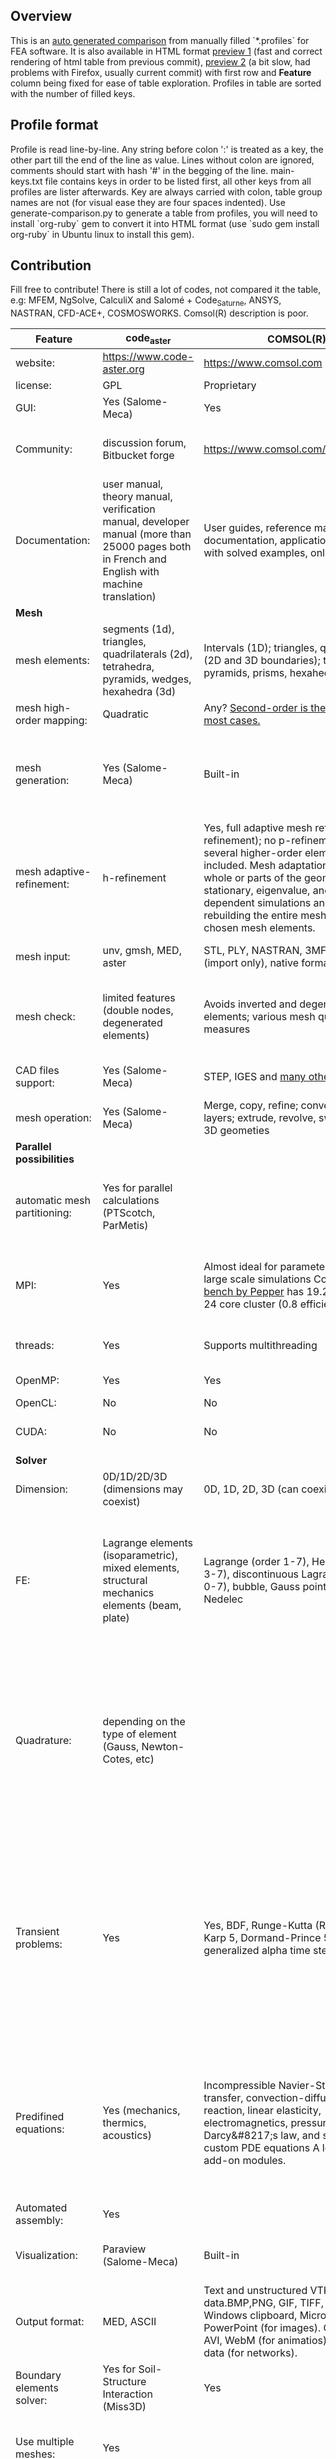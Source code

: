 
** Overview
 This is an [[https://github.com/kostyfisik/FEA-compare][auto generated comparison]] from manually filled `*.profiles` for FEA software. It is also available in HTML format [[https://cdn.rawgit.com/kostyfisik/FEA-compare/b8f469fb3b5c2d46d108dd251fbe418e6fe4d72d/table.html][preview 1]] (fast and correct rendering of html table from previous commit), [[http://htmlpreview.github.io/?https://github.com/kostyfisik/FEA-compare/blob/master/table.html][preview 2]] (a bit slow, had problems with Firefox, usually current commit) with first row and *Feature* column being fixed for ease of table exploration. Profiles in table are sorted with the number of filled keys.

** Profile format
 Profile is read line-by-line.  Any string before colon ':' is treated as a key, the other part till the end of the line as value. Lines without colon are ignored, comments should start with hash '#' in the begging of the line.  main-keys.txt file contains keys in order to be listed first, all other keys from all profiles are lister afterwards. Key are always carried with colon, table group names are not (for visual ease they are four spaces indented).
Use generate-comparison.py to generate a table from profiles, you will need to install `org-ruby` gem to convert it into HTML format (use `sudo gem install org-ruby` in Ubuntu linux to install this gem). 

** Contribution
 Fill free to contribute! There is still a lot of codes, not compared it the table, e.g: MFEM, NgSolve, CalculiX and Salomé + Code_Saturne, ANSYS, NASTRAN, CFD-ACE+, COSMOSWORKS. Comsol(R) description is poor. 

|Feature|code_aster|COMSOL(R)|GetFEM++|Deal II|Range|Elmerfem|MOOSE|libMesh|FEniCS|FEATool Multiphysics|Firedrake|
|--+--+--+--+--+--+--+--+--+--+--+--|
|website:|[[https://www.code-aster.org][https://www.code-aster.org]]|[[https://www.comsol.com][https://www.comsol.com]]|[[http://home.gna.org/getfem/][http://home.gna.org/getfem/]]|[[http://www.dealii.org][http://www.dealii.org]]|[[http://www.range-software.com][http://www.range-software.com]]|[[https://www.csc.fi/elmer][https://www.csc.fi/elmer]]|[[https://www.mooseframework.org/][https://www.mooseframework.org/]]|[[http://libmesh.github.io/][http://libmesh.github.io/]]|[[http://fenicsproject.org/][http://fenicsproject.org/]]|[[https://www.featool.com/][https://www.featool.com/]]|[[http://firedrakeproject.org/][http://firedrakeproject.org/]]|
|license:|GPL|Proprietary|LGPL|LGPL|GPL|GNU (L)GPL|LGPL|LGPL|GNU GPL\LGPL|Proprietary|GNU LGPL|
|GUI:|Yes (Salome-Meca)|Yes|No|No|Yes|Yes, partial functionality|Yes|No|Postprocessing only|Matlab and Octave GUI|No|
|Community:|discussion forum, Bitbucket forge|[[https://www.comsol.com/forum][https://www.comsol.com/forum]]|Mailing list|[[https://groups.google.com/forum/#!forum/dealii][Google Group]]|GitHub|1000's of users, discussion forum, mailing list, [[https://discordapp.com/invite/NeZEBZn][Discord server]]|[[https://groups.google.com/forum/#!forum/moose-users][Google Group]]|[[http://sourceforge.net/p/libmesh/mailman/][mail lists]]|Mailing list|Mailing list|Mailing list and IRC channel|
|Documentation:|user manual, theory manual, verification manual, developer manual (more than 25000 pages both in French and English with machine translation)|User guides, reference manuals, API documentation, application libraries with solved examples, online tutorials|User doc, tutorials, demos, developer's guide|50+ tutorials, 50+ video lectures, Doxygen|user manual, tutorials|ElmerSolver Manual, Elmer Models Manual, ElmerGUI Tutorials, etc. (>700 pages of LaTeX documentation available in PDFs)|Doxygen, Markdown, 170+ example codes, 4300+ test inputs|Doxygen, 100+ example codes|Tutorial, demos (how many?), 700-page book|[[https://www.featool.com/doc][Online FEATool documentation]], ~600 pages, ~20 step-by-step tutorials, and 85 m-script model examples|Manual, demos, API reference|
| *Mesh* 
|mesh elements:|segments (1d), triangles, quadrilaterals (2d), tetrahedra, pyramids, wedges, hexahedra (3d)|Intervals (1D); triangles, quadrilaterals (2D and 3D boundaries); tetrahedra, pyramids, prisms, hexahedra (3d)|intervals, triangles, tetrahedra, quads, hexes, prisms, some 4D elements, easily extensible.|intervals (1d), quads (2d), and hexes (3d) only|points(0d), segments (1d), triangles, quadrilaterals (2d), tetrahedra, hexahedra (3d)|intervals (1d), triangles, quadrilaterals (2d), tetrahedra, pyramids, wedges, hexahedra (3d)|Tria, Quad, Tetra, Prism, etc.|Tria, Quad, Tetra, Prism, etc.|intervals, triangles, tetrahedra (quads, hexes - work in progress)|intervals, triangles, tetrahedra, quads, hexes|intervals, triangles, tetrahedra, quads, plus extruded meshes of hexes and wedges|
|mesh high-order mapping:|Quadratic|Any? [[https://www.comsol.com/blogs/keeping-track-of-element-order-in-multiphysics-models/][ Second-order is the default for most cases.]]|  |[[http://dealii.org/developer/doxygen/deal.II/step_10.html][any order]]|  |Yes, for Lagrange elements|  |  |(Any - work in progress)|  |(Any - using appropriate branches)|
|mesh generation:|Yes (Salome-Meca)|Built-in|Experimental in any dimension + predefined shapes + Extrusion.|external+predefined shapes|Yes (TetGen)|Limited own meshing capabilities with ElmerGrid and netgen/tetgen APIs. Internal extrusion and mesh multiplication on parallel level.|Built-in|Built-in|Yes, [[http://fenicsproject.org/documentation/dolfin/1.4.0/python/demo/documented/csg-2D/python/documentation.html][Constructive Solid Geometry (CSG)]] supported via mshr (CGAL and Tetgen used as backends)|Integrated DistMesh, Gmsh, and Triangle GUI and CLI interfaces|External + predefined shapes. Internal mesh extrusion operation.|
|mesh adaptive-refinement:|h-refinement|Yes, full adaptive mesh refinement (h-refinement); no p-refinement but several higher-order elements are included. Mesh adaptation on the whole or parts of the geometry, for stationary, eigenvalue, and time-dependent simulations and by rebuilding the entire mesh or refining chosen mesh elements.|Only h|h, p, and hp for CG and DG|  |h-refinement for selected equations|h, p, mached hp, singular hp|h, p, mached hp, singular hp|Only h|  |  |
|mesh input\output:|unv, gmsh, MED, aster|STL, PLY, NASTRAN, 3MF, VRML (import only), native format|gmsh, GiD, Ansys|  |rbm, stl|  |ExodusII, Nemesis, Abaqus, Ensight, Gmsh, GMV, OFF, TecPlot TetGen, etc.|ExodusII, Nemesis, Abaqus, Ensight, Gmsh, GMV, OFF, TecPlot TetGen, etc.|XDMF (and FEniCS XML)|FeatFlow, FEniCS XML, GiD, Gmsh, GMV, Triangle|  |
|mesh check:|limited features (double nodes, degenerated elements)|Avoids inverted and degenerated elements; various mesh quality measures|?|  |limited features (double nodes, degenerated elements, intersected elements)|  |  |  |intersections (collision testing)|  |  |
|CAD files support:|Yes (Salome-Meca)|STEP, IGES and [[https://www.comsol.com/cad-import-module][many others]].|No|IGES, STEP (with [[https://dealii.org/developer/doxygen/deal.II/group__OpenCASCADE.html][OpenCascade wrapper]])|Yes (stl)|Limited support via OpenCASCADE in ElmerGUI|  |  |  |  |  |
|mesh operation:|Yes (Salome-Meca)|Merge, copy, refine; convert; boundary layers; extrude, revolve, sweep, loft for 3D geometies|Extrude, rotate, translation, refine|  |Extrude, rotate, translation, refine|  |Merge, join, extrude, modular mesh modifier system|distort/translate/rotate/scale|  |Merge, join, extrude, and revolve operations|  |
| *Parallel possibilities* 
|automatic mesh partitioning:|Yes for parallel calculations (PTScotch, ParMetis)|  |Yes (METIS)|yes, shared (METIS/Parmetis) and distributed (p4est)|No|partitioning with ElmerGrid using Metis or geometric division, internal partitioning in ElmerSolver using Zoltan|Metis, Parmetis, Hilbert (shared and distributed meshes)|Metis, Parmetis, Hilbert|Yes (ParMETIS and SCOTCH)|  |Yes|
|MPI:|Yes|Almost ideal for parameter sweep? For large scale simulations  Comsol 4.2 [[https://www.comsol.ru/paper/download/83777/pepper_presentation.pdf][bench by Pepper]] has 19.2 speedup on 24 core cluster (0.8 efficiency).|Yes|Yes (up to 147k processes), test for [[http://dealii.org/developer/doxygen/deal.II/step_40.html#Results][4k processes]] and [[https://www.dealii.org/deal85-preprint.pdf][geometric multigrid for 147k, strong and weak scaling]]|No|Yes, demonstrated scalability up to 1000's of cores|Yes|Yes|Yes, [[http://figshare.com/articles/Parallel_scaling_of_DOLFIN_on_ARCHER/1304537][DOLFIN solver scales up to 24k]]|  |Yes, [[https://github.com/firedrakeproject/firedrake/wiki/Gravity-wave-scaling][Scaling plot for Firedrake out to 24k cores.]]|
|threads:|Yes|Supports multithreading|  |Threading Build Blocks|Yes|threadsafe, some modules threaded and vectorized.|Yes|Yes|  |  |  |
|OpenMP:|Yes|Yes|Yes|Yes (vectorization only)|Yes|Yes, partially|Yes|Yes|  |  |Limited|
|OpenCL:|No|No|No|No|No|No|  |  |  |  |  |
|CUDA:|No|No|No|since 9.1, see [[https://www.dealii.org/developer/doxygen/deal.II/step_64.html][step-64]] for matrix-free GPU+MPI example|No|Preliminary API for sparse linear algebra|  |  |  |  |  |
| *Solver* 
|Dimension:|0D/1D/2D/3D (dimensions may coexist)|0D, 1D, 2D, 3D (can coexist)|Any, possibility to mix and couple problem of different dimension|1/2/3D|0D/1D/2D/3D (dimensions may coexist)|1D/2D/3D (dimensions may coexist)|1/2/3D|2D\3D|1/2/3D|1/2/3D|1/2/3D|
|FE:|Lagrange elements (isoparametric), mixed elements, structural mechanics elements (beam, plate)|Lagrange (order 1-7), Hermite (order 3-7), discontinuous Lagrange (order 0-7), bubble, Gauss point, serendipity, Nedelec|Continuous and discontinuous Lagrange, Hermite, Argyris, Morley, Nedelec, Raviart-Thomas, composite elements (HCT, FVS), Hierarchical elements, Xfem, easily extensible.|Lagrange elements of any order, continuous and discontinuous; Nedelec and Raviart-Thomas elements of any order; BDM and Bernstein; elements composed of other elements.|Lagrange elements|Lagrange elements, p-elements up to 10th order, Hcurl conforming elements (linear and quadratic) for|Lagrange, Hierarchic, Discontinuous Monomials, Nedelec|Lagrange, Hierarchic, Discontinuous Monomials, Nedelec|Lagrange, BDM, RT, Nedelic, Crouzeix-Raviart, all simplex elements in the Periodic Table (femtable.org), any|Lagrange (1st-5th order), Crouzeix-Raviart, Hermite|Lagrange, BDM, RT, Nedelec, all simplex elements and Q- quad elements in the [[http://femtable.org][Periodic Table]], any|
|Quadrature:|depending on the type of element (Gauss, Newton-Cotes, etc)|  |  |Gauss-Legendre, Gauss-Lobatto, midpoint, trapezoidal,  Simpson, Milne and Weddle (closed Newton-Cotes for 4 and 7 order polinomials), Gauss quadrature with logarithmic or 1/R weighting function, Telles quadrature of arbitrary order.|  |  |Gauss-Legendre (1D and tensor product rules in 2D and 3D) tabulated up to 44th-order to high precision, best available rules for triangles and tetrahedra to very high order, best available monomial rules for quadrilaterals and hexahedra.|Gauss-Legendre (1D and tensor product rules in 2D and 3D) tabulated up to 44th-order to high precision, best available rules for triangles and tetrahedra to very high order, best available monomial rules for quadrilaterals and hexahedra.|  |  |  |
|Transient problems:|Yes|Yes, BDF, Runge-Kutta (RK34, Cash-Karp 5, Dormand-Prince 5), and generalized alpha time stepping|  |Any user implemented and/or from a set of predifined. Explicit methods: forward Euler, 3rd and 4th order Runge-Kutta. Implicit methods: backward Euler, implicit Midpoint, Crank-Nicolson, SDIRK. Embedded explicit methods: Heun-Euler, Bogacki-Shampine, Dopri, Fehlberg, Cash-Karp.|Yes|  |implicit-euler explicit-euler crank-nicolson bdf2 explicit-midpoint dirk explicit-tvd-rk-2 newmark-beta|  |  |BE, CN, and Fractional-Step-Theta schemes|  |
|Predifined equations:|Yes (mechanics, thermics, acoustics)|Incompressible Navier-Stokes, heat transfer, convection-diffusion-reaction, linear elasticity, electromagnetics, pressure acoustics, Darcy&#8217;s law, and support for custom PDE equations A lot more via add-on modules.|  |Laplace?|Yes (Incompressible Navier-Stokes, Heat transfer (convection-conduction-radiation), Stress analysis, Soft body dynamics, Modal analysis, Electrostatics, Magnetostatics )|Around 50 predefined solvers|Phase Field, Solid Mechanics, Navier-Stokes, Porous Flow, Level Set, Chemical Reactions, Heat Conduction, support for custom PDEs|No|  |Incompressible Navier-Stokes, Heat transfer, convection-diffusion-reaction, linear elasticity, electromagnetics, Darcy's, Brinkman equations, and support for custom PDE equations|  |
|Automated assembly:|Yes|  |Yes|  |Yes|  |  |  |Yes|Yes|Yes|
|Visualization:|Paraview (Salome-Meca)|Built-in|External or with the Scilab/Matlab/Python interface. Possibility to perform complex slices.|External (export to *.vtk and many others)|GUI (built-in)|ElmerGUI comes VTK based visualization tool (but Paraview is recommended)|Yes, VTK-based GUI, Python visualizatuion library|No|Buil-in simple plotting + External|Built-in with optional Plotly and GMV export|External|
|Output format:|MED, ASCII|Text and unstructured VTK-file for data.BMP,PNG, GIF, TIFF, JPEG, glTF, Windows clipboard, Microsoft PowerPoint (for images). GIF, Flash, AVI, WebM (for animatios). Touchstone data (for networks).|vtk, gmsh, OpenDX.|*.dx *.ucd *.gnuplot *.povray *.eps *.gmv *.tecplot *.tecplot_binary *.vtk *.vtu *.svg *.hdf5|  |Several output formats (VTU, gmsh,...)|ExodusII, Xdr, etc.|ExodusII, Xdr, etc.|VTK(.pvd, .vtu) and XDMF/HDF5|GMV and Plotly|VTK(.pvd, .vtu)|
|Boundary elements solver:|Yes for Soil-Structure Interaction (Miss3D)|Yes|No|[[https://www.dealii.org/developer/doxygen/deal.II/step_34.html][Yes]]|  |Existing but without multipole acceleration (not usable for large problems)|  |  |No|  |No|
|Use multiple meshes:|Yes|  |Yes including different dimensions and taking account of any transformation.|[[http://dealii.org/developer/doxygen/deal.II/step_28.html#Meshesandmeshrefinement][Yes, autorefined from same initial mesh for each variable of a coupled problem]]|  |Continuity of non-conforming interfaces ensured by mortar finite elements|  |  |Yes, including non-matching meshes|  |Yes|
| *Linear algebra* 
|Used libs:|BLAS/LAPACK, MUMPS (and SCALAPACK), PETSc|MUMPS, PARDISO, SPOOLES; ARPACK, BLAS, BLIS, Intel MKL, LAPACK|SuperLU, MUMPS, Built-in.|Built-in + Trilinos, PETSc, and SLEPc|No|Built-in, Hypre, Trilinos, umfpack, MUMPS, Pardiso, etc. (optional)|PETSc, Trilinos, LASPack,  SLEPc|PETSc, Trilinos, LASPack,  SLEPc|PETSc, Trilinos/TPetra, Eigen.|Matlab/Octave built-in (Umfpack), supports integration with the FEniCS and FeatFlow solvers|PETSc|
|Iterative matrix solvers:|GMRES, CG, GCR, CR, FGMRES (via PETSc)|GMRES, FGMRES, BiCGStab, conjugate gradients, TFQMR, or any precoditioner. Algebraic and geometric multigrid. Domain decomponsition (Schwarz, Schur)|All Krylov|All Krylov (CG, Minres, GMRES, BiCGStab, QMRS)|GMRES, CG|Built-in Krylov solvers, Krylov and multigrid solvers from external libraries|LASPack serial, PETSc parallel|LASPack serial, PETSc parallel|  |Matlab/Octave built-in|  |
|Preconditioners:|ILU, Jacobi, Simple Precision Preconditioner (via MUMPS)|Direct preconditioner, Krylov, SOR, SSOR, SORU, SOR line, SOR gauge, SOR vector, Jacobi, incomplete and hierarchical LU, SAI, SCGS, Vanka, AMS|Basic ones (ILU, ILUT)|Many, including algebraic multigrid (via Hypre and ML) and geometric multigrid|ILU, Jacobi|Built-in preconditioners (ILU, diagonal, vanka, block) and|LASPack serial, PETSc parallel, algebraic multigrid (via Hypre)|LASPack serial, PETSc parallel|  |Matlab/Octave built-in|  |
| *Matrix-free* 
|matrix-free:|No|Yes|No|Yes|No|Experimental implementation|  |  |  |  |Yes|
|matrix-free save memory:|No|  |No|Yes|No|  |  |  |  |  |  |
|matrix-free speed-up:|No|  |No|[[https://www.dealii.org/developer/doxygen/deal.II/step_37.html#Comparisonwithasparsematrix][Yes]]|No|  |  |  |  |  |  |
| *Used language* 
|Native language:|Fortran 90, Python|Primarily C++ and Java|C++|C++|C++|Fortran (2008 standard)|C++|C++|C++|Matlab / Octave|Python (and generated C)|
|Bindings to language:|Python|Full API for Java and Matlab (the latter via add-on product)|Python, Scilab or Matlab|No|No|  |  |  |Python|  |  |
| *Other* 
|Predefined equations:|linear quasistatics, linear thermics, non-linear quasistatics, non-linear dynamics, eigen problem for mechanics, linear dynamics on physical basis and modal basis, harmonic analysis, spectral analysis|Yes, many predefined physics and multiphysics interfaces in COMSOL Multiphysics and its add-ons.|Model bricks: Laplace, linear and nonlinear elasticity, Helmholtz, plasticity, Mindlin and K.L. plates, boundary conditions including contact with friction.|  |  |  |  |  |  |  |  |
|Coupled nonlinear problems:|thermo-hydro-mechanical problem for porous media, coupling with Code_Saturne CFD software for Fluid-Structure Interaction via SALOME platform|Yes|Yes|  |  |  |  |  |  |  |  |
|Binary:|Yes for Salome-Meca (Linux)|Windows, Linux, macOS|Linux (Debian/Ubuntu)|Linux, Windows (work in progress), Mac|  |Windows, Linux (launchpad: Debian/Ubuntu), Mac (homebrew) (all with MPI)|  |  |Linux (Debian\Ubuntu), Mac|Windows, Linux, Mac|No. Automated installers for Linux and Mac|
|fullname:|Analyse des Structures et Thermo-mécanique pour des Études et des Recherches (ASTER)|  |  |  |  |Elmer finite element software|  |  |  |  |  |
|Testing:|More than 3500 verification testcases covering all features and providing easy starting points for beginners|[[https://www.comsol.com/legal/quality-policy][https://www.comsol.com/legal/quality-policy]]|  |[[https://dealii.org/developer/developers/testsuite.html][3500+ tests]]|  |More than 700 consistency tests ensuring backward compatibility|[[https://civet.inl.gov/][4300+ tests]], Testing as a service for derived applications|  |  |  |  |
|scripting:|  |Full API for Java and, through add-on product, Matlab|  |  |  |  |Runtime parsed mathematical expression in input files|  |  |Fully scriptable in as m-file Matlab scripts and the GUI supports exporting models in script format|  |
|automatic differentiation:|  |Yes|  |  |  |  |Forward-mode for Jacobian computation, symbolic differentiation capabilities|  |  |  |  |
|multiphysics:|  |Yes, full custom and predefined multiphysics couplings between all kinds of physics|  |  |  |  |Arbitrary multiphysics couplings are supported|  |  |Arbitrary multiphysics couplings are supported|  |
|Optimization Solvers:|  |With the Optimization Module add-on: Coorinate search, Nelder-Mead, Monte Carlo, BOBYQA, COBYLA, SNOPT, MMA, Levenberg-Marquardt|  |  |  |  |Support for TAO- and nlopt-based constrained optimization solvers incorporating gradient and Hessian information.|Support for TAO- and nlopt-based constrained optimization solvers incorporating gradient and Hessian information.|  |  |  |
|Symbolic derivation of the tangent system for nonlinear problems:|  |  |Yes|  |  |  |  |  |  |  |  |
|Support for fictitious domain methods:|  |  |Yes|  |  |  |  |  |  |  |  |
|Wilkinson Prize:|  |  |  |[[http://www.nag.co.uk/other/WilkinsonPrize.html][2007]]|  |  |  |  |[[http://www.nag.co.uk/other/WilkinsonPrize.html][2015 for dolfin-adjoint]]|  |  |
